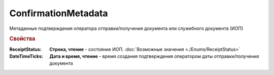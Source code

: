 ConfirmationMetadata
====================

Метаданные подтверждения оператора отправки/получения документа или служебного документа (ИОП)


.. rubric:: Свойства

:ReceiptStatus:
  **Строка, чтение** - состояние ИОП. :doc:`Возможные значения <./Enums/ReceiptStatus>`

:DateTimeTicks:
  **Дата и время, чтение** - время создания подтверждения оператором даты отправки/получения документа



.. seealso:: :doc:`../HowTo/HowTo_invoice_docflow`
